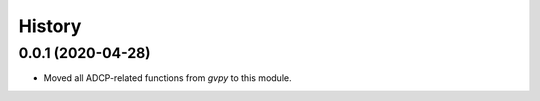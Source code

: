 =======
History
=======

0.0.1 (2020-04-28)
------------------

* Moved all ADCP-related functions from `gvpy` to this module.
